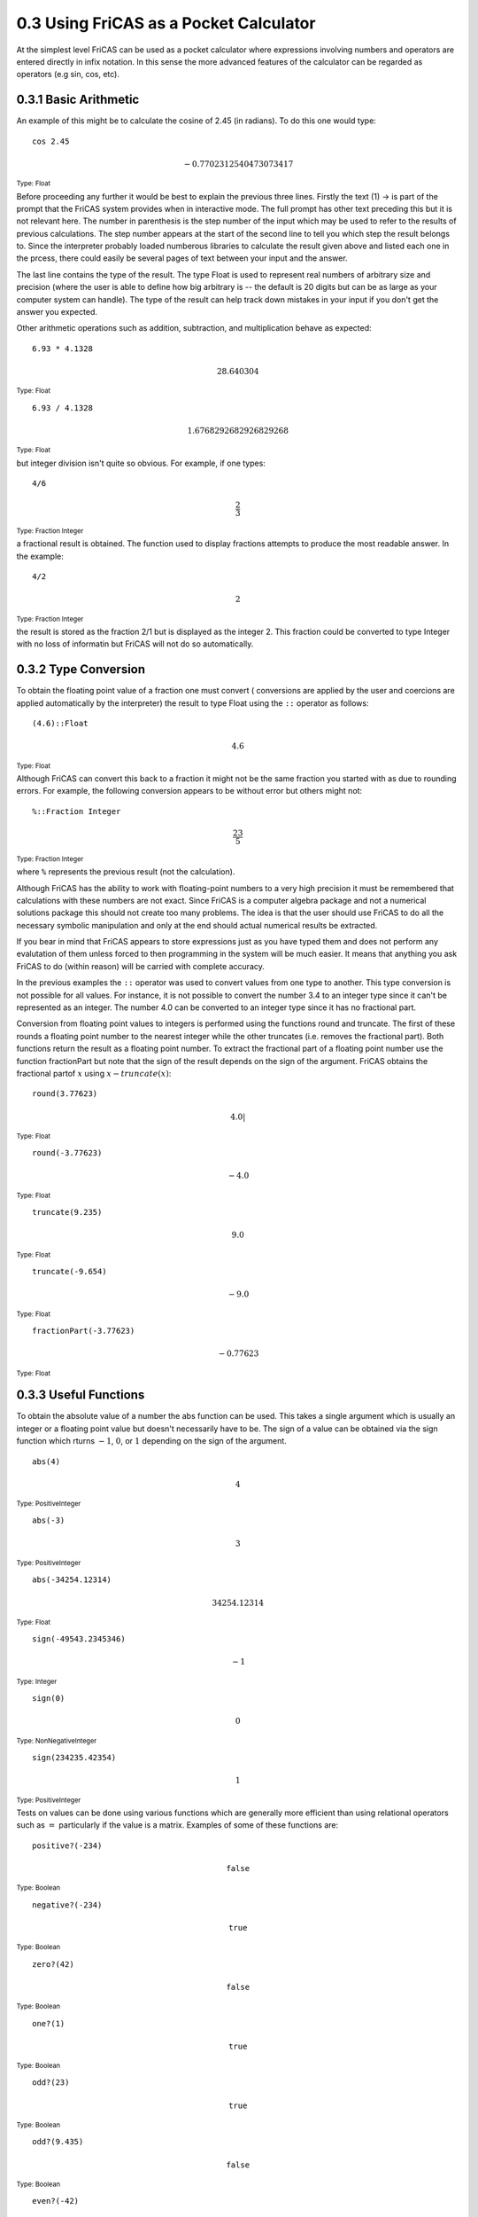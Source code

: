 0.3 Using FriCAS as a Pocket Calculator
---------------------------------------

At the simplest level FriCAS can be used as a pocket calculator where
expressions involving numbers and operators are entered directly in
infix notation. In this sense the more advanced features of the
calculator can be regarded as operators (e.g sin, cos, etc).

0.3.1 Basic Arithmetic
~~~~~~~~~~~~~~~~~~~~~~

An example of this might be to calculate the cosine of 2.45 (in
radians). To do this one would type:

::
    
    cos 2.45


.. math:: - {0.7702312540473073417}  

:sub:`Type: Float`


Before proceeding any further it would be best to explain the previous
three lines. Firstly the text (1) -> is part of the prompt that the
FriCAS system provides when in interactive mode. The full prompt has
other text preceding this but it is not relevant here. The number in
parenthesis is the step number of the input which may be used to refer
to the results of previous calculations. The step number appears at the
start of the second line to tell you which step the result belongs to.
Since the interpreter probably loaded numberous libraries to calculate
the result given above and listed each one in the prcess, there could
easily be several pages of text between your input and the answer.

The last line contains the type of the result. The type Float is used to
represent real numbers of arbitrary size and precision (where the user
is able to define how big arbitrary is -- the default is 20 digits but
can be as large as your computer system can handle). The type of the
result can help track down mistakes in your input if you don't get the
answer you expected.

Other arithmetic operations such as addition, subtraction, and
multiplication behave as expected:


::
    
    6.93 * 4.1328


.. math:: 28.640304   
 

:sub:`Type: Float`


::
    
    6.93 / 4.1328


.. math:: 1.6768292682926829268   


:sub:`Type: Float`


but integer division isn't quite so obvious. For example, if one types:


::
    
    4/6

.. math:: \frac{2}{3}   
 

:sub:`Type: Fraction Integer`

a fractional result is obtained. The function used to display fractions
attempts to produce the most readable answer. In the example:

::
    
    4/2

.. math:: 2   

:sub:`Type: Fraction Integer`

the result is stored as the fraction 2/1 but is displayed as the integer
2. This fraction could be converted to type Integer with no loss of
informatin but FriCAS will not do so automatically.


0.3.2 Type Conversion
~~~~~~~~~~~~~~~~~~~~~

To obtain the floating point value of a fraction one must convert (
conversions are applied by the user and coercions are applied
automatically by the interpreter) the result to type Float using the
``::`` operator as follows:



::
    
    (4.6)::Float

.. math:: 4.6   

:sub:`Type: Float`

Although FriCAS can convert this back to a fraction it might not be the
same fraction you started with as due to rounding errors. For example,
the following conversion appears to be without error but others might
not:


::
    
    %::Fraction Integer

.. math:: \frac{23}{5}   
                          

:sub:`Type: Fraction Integer`


where ``%`` represents the previous result (not the calculation).

Although FriCAS has the ability to work with floating-point numbers to a
very high precision it must be remembered that calculations with these
numbers are not exact. Since FriCAS is a computer algebra package and
not a numerical solutions package this should not create too many
problems. The idea is that the user should use FriCAS to do all the
necessary symbolic manipulation and only at the end should actual
numerical results be extracted.

If you bear in mind that FriCAS appears to store expressions just as you
have typed them and does not perform any evalutation of them unless
forced to then programming in the system will be much easier. It means
that anything you ask FriCAS to do (within reason) will be carried with
complete accuracy.

In the previous examples the ``::`` operator was used to convert
values from one type to another. This type conversion is not possible
for all values. For instance, it is not possible to convert the number
3.4 to an integer type since it can't be represented as an integer. The
number 4.0 can be converted to an integer type since it has no
fractional part.

Conversion from floating point values to integers is performed using the
functions round and truncate. The first of these rounds a floating point
number to the nearest integer while the other truncates (i.e. removes
the fractional part). Both functions return the result as a floating
point number. To extract the fractional part of a floating point number
use the function fractionPart but note that the sign of the result
depends on the sign of the argument. FriCAS obtains the fractional
partof :math:`x` using :math:`x - {truncate}\left( x \right)`:


::
    
    round(3.77623)

.. math:: 4.0   |
                 
:sub:`Type: Float`


::
    
    round(-3.77623)

.. math:: - {4.0}   
                     
:sub:`Type: Float`


::
    
    truncate(9.235)

.. math:: 9.0   
                 
:sub:`Type: Float`


::
    
    truncate(-9.654)

.. math:: - {9.0}   

:sub:`Type: Float`


::
    
    fractionPart(-3.77623)

.. math:: - {0.77623}   

:sub:`Type: Float`


0.3.3 Useful Functions
~~~~~~~~~~~~~~~~~~~~~~

To obtain the absolute value of a number the abs function can be used.
This takes a single argument which is usually an integer or a floating
point value but doesn't necessarily have to be. The sign of a value can
be obtained via the sign function which rturns :math:`- 1`, :math:`0`,
or :math:`1` depending on the sign of the argument.


::
    
    abs(4)

.. math:: 4   
               
:sub:`Type: PositiveInteger`


::
    
    abs(-3)

.. math:: 3   
               
:sub:`Type: PositiveInteger`


::
    
    abs(-34254.12314)

.. math:: 34254.12314   
 
:sub:`Type: Float`


::
    
    sign(-49543.2345346)

.. math:: - 1   

:sub:`Type: Integer`


::
    
    sign(0)

.. math:: 0   
 
:sub:`Type: NonNegativeInteger`


::
    
    sign(234235.42354)

.. math:: 1   

:sub:`Type: PositiveInteger`


Tests on values can be done using various functions which are generally
more efficient than using relational operators such as :math:`=`
particularly if the value is a matrix. Examples of some of these
functions are:

::
    
    positive?(-234)

.. math:: \texttt{false}   
 
:sub:`Type: Boolean`


::
    
    negative?(-234)

.. math:: \texttt{true}   

:sub:`Type: Boolean`


::
    
    zero?(42)

.. math:: \texttt{false}   

:sub:`Type: Boolean`


::
    
    one?(1)

.. math:: \texttt{true}  


:sub:`Type: Boolean`


::
    
    odd?(23)

.. math:: \texttt{true}   
                           
:sub:`Type: Boolean`


::
    
    odd?(9.435)

.. math:: \texttt{false}   

:sub:`Type: Boolean`


::
    
    even?(-42)

.. math:: \texttt{true}   
 
:sub:`Type: Boolean`


::
    
    prime?(37)

.. math:: \texttt{true}   

:sub:`Type: Boolean`


::
    
    prime?(-37)

.. math:: \texttt{false}   
 
:sub:`Type: Boolean`


Some other functions that are quite useful for manipulating numerical
values are:

::

    sin(x)         Sine of x
    cos(x)         Cosine of x
    tan(x)         Tangent of x
    asin(x)        Arcsin of x
    acos(x)        Arccos of x
    atan(x)        Arctangent of x
    gcd(x,y)       Greatest common divisor of x and y
    lcm(x,y)       Lowest common multiple of x and y
    max(x,y)       Maximum of x and y
    min(x,y)       Minimum of x and y
    factorial(x)   Factorial of x
    factor(x)      Prime factors of x
    divide(x,y)    Quotient and remainder of x/y


Some simple infix and prefix operators:

::
    
    +      Addition             -      Subtraction
    -      Numerical Negation   ~      Logical Negation
    /\     Conjunction (AND)    \/     Disjunction (OR)
    and    Logical AND (/\\)    or     Logical OR (\\/)
    not    Logical Negation     ^      Exponentiation
    *      Multiplication       /      Division
    quo    Quotient             rem    Remainder
    <      less than            >      greater than
    <=     less than or equal   >=     greater than or equal


Some useful FriCAS macros:

::
    
    %i              The square root of -1
    %e              The base of the natural logarithm
    %pi             Pi
    %infinity       Infinity
    %plusInfinity   Positive Infinity
    %minusInfinity  Negative Infinity
